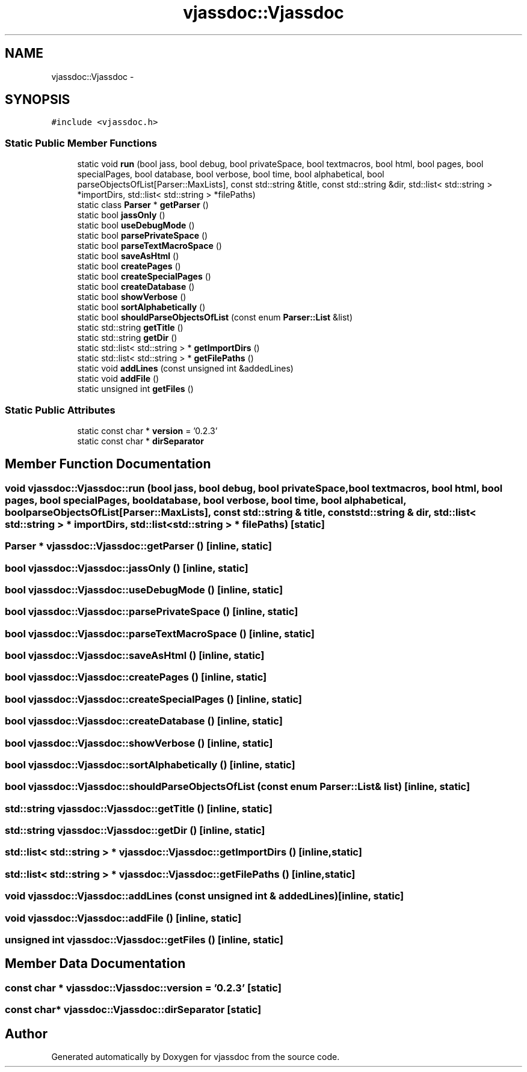 .TH "vjassdoc::Vjassdoc" 3 "9 Mar 2009" "Version 0.2.3" "vjassdoc" \" -*- nroff -*-
.ad l
.nh
.SH NAME
vjassdoc::Vjassdoc \- 
.SH SYNOPSIS
.br
.PP
\fC#include <vjassdoc.h>\fP
.PP
.SS "Static Public Member Functions"

.in +1c
.ti -1c
.RI "static void \fBrun\fP (bool jass, bool debug, bool privateSpace, bool textmacros, bool html, bool pages, bool specialPages, bool database, bool verbose, bool time, bool alphabetical, bool parseObjectsOfList[Parser::MaxLists], const std::string &title, const std::string &dir, std::list< std::string > *importDirs, std::list< std::string > *filePaths)"
.br
.ti -1c
.RI "static class \fBParser\fP * \fBgetParser\fP ()"
.br
.ti -1c
.RI "static bool \fBjassOnly\fP ()"
.br
.ti -1c
.RI "static bool \fBuseDebugMode\fP ()"
.br
.ti -1c
.RI "static bool \fBparsePrivateSpace\fP ()"
.br
.ti -1c
.RI "static bool \fBparseTextMacroSpace\fP ()"
.br
.ti -1c
.RI "static bool \fBsaveAsHtml\fP ()"
.br
.ti -1c
.RI "static bool \fBcreatePages\fP ()"
.br
.ti -1c
.RI "static bool \fBcreateSpecialPages\fP ()"
.br
.ti -1c
.RI "static bool \fBcreateDatabase\fP ()"
.br
.ti -1c
.RI "static bool \fBshowVerbose\fP ()"
.br
.ti -1c
.RI "static bool \fBsortAlphabetically\fP ()"
.br
.ti -1c
.RI "static bool \fBshouldParseObjectsOfList\fP (const enum \fBParser::List\fP &list)"
.br
.ti -1c
.RI "static std::string \fBgetTitle\fP ()"
.br
.ti -1c
.RI "static std::string \fBgetDir\fP ()"
.br
.ti -1c
.RI "static std::list< std::string > * \fBgetImportDirs\fP ()"
.br
.ti -1c
.RI "static std::list< std::string > * \fBgetFilePaths\fP ()"
.br
.ti -1c
.RI "static void \fBaddLines\fP (const unsigned int &addedLines)"
.br
.ti -1c
.RI "static void \fBaddFile\fP ()"
.br
.ti -1c
.RI "static unsigned int \fBgetFiles\fP ()"
.br
.in -1c
.SS "Static Public Attributes"

.in +1c
.ti -1c
.RI "static const char * \fBversion\fP = '0.2.3'"
.br
.ti -1c
.RI "static const char * \fBdirSeparator\fP"
.br
.in -1c
.SH "Member Function Documentation"
.PP 
.SS "void vjassdoc::Vjassdoc::run (bool jass, bool debug, bool privateSpace, bool textmacros, bool html, bool pages, bool specialPages, bool database, bool verbose, bool time, bool alphabetical, bool parseObjectsOfList[Parser::MaxLists], const std::string & title, const std::string & dir, std::list< std::string > * importDirs, std::list< std::string > * filePaths)\fC [static]\fP"
.PP
.SS "\fBParser\fP * vjassdoc::Vjassdoc::getParser ()\fC [inline, static]\fP"
.PP
.SS "bool vjassdoc::Vjassdoc::jassOnly ()\fC [inline, static]\fP"
.PP
.SS "bool vjassdoc::Vjassdoc::useDebugMode ()\fC [inline, static]\fP"
.PP
.SS "bool vjassdoc::Vjassdoc::parsePrivateSpace ()\fC [inline, static]\fP"
.PP
.SS "bool vjassdoc::Vjassdoc::parseTextMacroSpace ()\fC [inline, static]\fP"
.PP
.SS "bool vjassdoc::Vjassdoc::saveAsHtml ()\fC [inline, static]\fP"
.PP
.SS "bool vjassdoc::Vjassdoc::createPages ()\fC [inline, static]\fP"
.PP
.SS "bool vjassdoc::Vjassdoc::createSpecialPages ()\fC [inline, static]\fP"
.PP
.SS "bool vjassdoc::Vjassdoc::createDatabase ()\fC [inline, static]\fP"
.PP
.SS "bool vjassdoc::Vjassdoc::showVerbose ()\fC [inline, static]\fP"
.PP
.SS "bool vjassdoc::Vjassdoc::sortAlphabetically ()\fC [inline, static]\fP"
.PP
.SS "bool vjassdoc::Vjassdoc::shouldParseObjectsOfList (const enum \fBParser::List\fP & list)\fC [inline, static]\fP"
.PP
.SS "std::string vjassdoc::Vjassdoc::getTitle ()\fC [inline, static]\fP"
.PP
.SS "std::string vjassdoc::Vjassdoc::getDir ()\fC [inline, static]\fP"
.PP
.SS "std::list< std::string > * vjassdoc::Vjassdoc::getImportDirs ()\fC [inline, static]\fP"
.PP
.SS "std::list< std::string > * vjassdoc::Vjassdoc::getFilePaths ()\fC [inline, static]\fP"
.PP
.SS "void vjassdoc::Vjassdoc::addLines (const unsigned int & addedLines)\fC [inline, static]\fP"
.PP
.SS "void vjassdoc::Vjassdoc::addFile ()\fC [inline, static]\fP"
.PP
.SS "unsigned int vjassdoc::Vjassdoc::getFiles ()\fC [inline, static]\fP"
.PP
.SH "Member Data Documentation"
.PP 
.SS "const char * \fBvjassdoc::Vjassdoc::version\fP = '0.2.3'\fC [static]\fP"
.PP
.SS "const char* \fBvjassdoc::Vjassdoc::dirSeparator\fP\fC [static]\fP"
.PP


.SH "Author"
.PP 
Generated automatically by Doxygen for vjassdoc from the source code.

